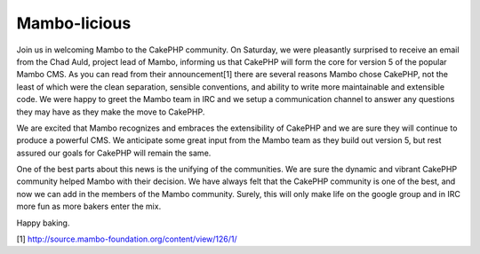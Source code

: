 Mambo-licious
=============

Join us in welcoming Mambo to the CakePHP community.
On Saturday, we were pleasantly surprised to receive an email from the
Chad Auld, project lead of Mambo, informing us that CakePHP will form
the core for version 5 of the popular Mambo CMS. As you can read from
their announcement[1] there are several reasons Mambo chose CakePHP,
not the least of which were the clean separation, sensible
conventions, and ability to write more maintainable and extensible
code. We were happy to greet the Mambo team in IRC and we setup a
communication channel to answer any questions they may have as they
make the move to CakePHP.

We are excited that Mambo recognizes and embraces the extensibility of
CakePHP and we are sure they will continue to produce a powerful CMS.
We anticipate some great input from the Mambo team as they build out
version 5, but rest assured our goals for CakePHP will remain the
same.

One of the best parts about this news is the unifying of the
communities. We are sure the dynamic and vibrant CakePHP community
helped Mambo with their decision. We have always felt that the CakePHP
community is one of the best, and now we can add in the members of the
Mambo community. Surely, this will only make life on the google group
and in IRC more fun as more bakers enter the mix.

Happy baking.

[1] `http://source.mambo-foundation.org/content/view/126/1/`_

.. _http://source.mambo-foundation.org/content/view/126/1/: http://source.mambo-foundation.org/content/view/126/1/

.. author:: gwoo
.. categories:: news
.. tags:: CMS,mambo,News

